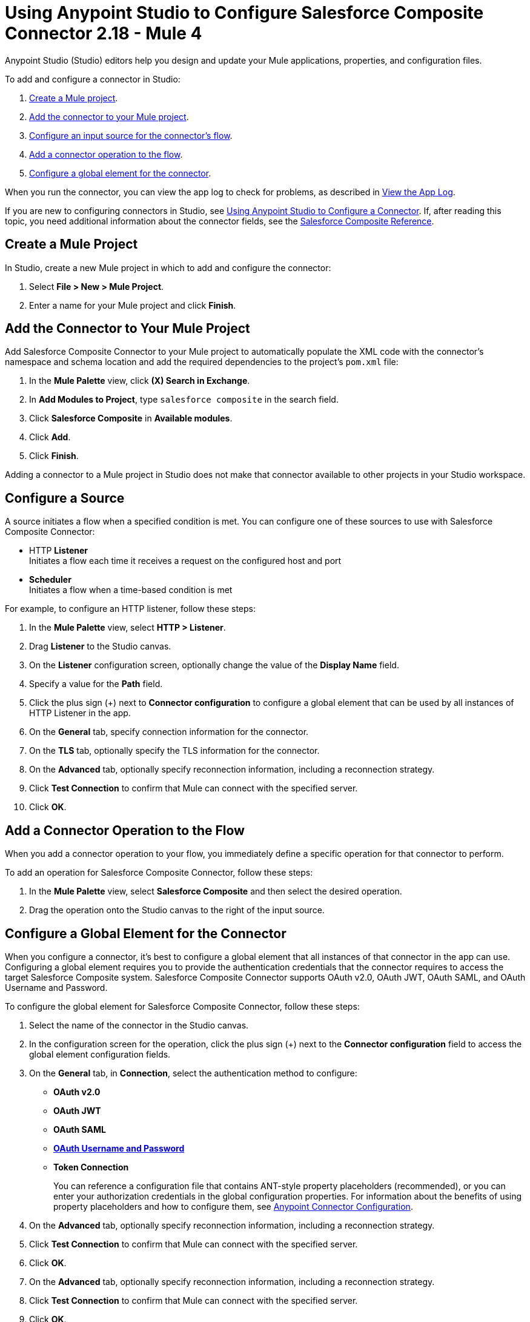 = Using Anypoint Studio to Configure Salesforce Composite Connector 2.18 - Mule 4

Anypoint Studio (Studio) editors help you design and update your Mule applications, properties, and configuration files.

To add and configure a connector in Studio:

. <<create-mule-project,Create a Mule project>>.
. <<add-connector-to-project,Add the connector to your Mule project>>.
. <<configure-input-source,Configure an input source for the connector's flow>>.
. <<add-connector-operation,Add a connector operation to the flow>>.
. <<configure-global-element,Configure a global element for the connector>>.

When you run the connector, you can view the app log to check for problems, as described in <<view-app-log,View the App Log>>.

If you are new to configuring connectors in Studio, see xref:connectors::introduction/intro-config-use-studio.adoc[Using Anypoint Studio to Configure a Connector]. If, after reading this topic, you need additional information about the connector fields, see the xref:salesforce-composite-connector-reference.adoc[Salesforce Composite Reference].

[[create-mule-project]]
== Create a Mule Project

In Studio, create a new Mule project in which to add and configure the connector:

. Select *File > New > Mule Project*.
. Enter a name for your Mule project and click *Finish*.

[[add-connector-to-project]]
== Add the Connector to Your Mule Project

Add Salesforce Composite Connector to your Mule project to automatically populate the XML code with the connector's namespace and schema location and add the required dependencies to the project's `pom.xml` file:

. In the *Mule Palette* view, click *(X) Search in Exchange*.
. In *Add Modules to Project*, type `salesforce composite` in the search field.
. Click *Salesforce Composite* in *Available modules*.
. Click *Add*.
. Click *Finish*.

Adding a connector to a Mule project in Studio does not make that connector available to other projects in your Studio workspace.

[[configure-input-source]]
== Configure a Source

A source initiates a flow when a specified condition is met.
You can configure one of these sources to use with Salesforce Composite Connector:

* HTTP *Listener* +
Initiates a flow each time it receives a request on the configured host and port
* *Scheduler* +
Initiates a flow when a time-based condition is met

For example, to configure an HTTP listener, follow these steps:

. In the *Mule Palette* view, select *HTTP > Listener*.
. Drag *Listener* to the Studio canvas.
. On the *Listener* configuration screen, optionally change the value of the *Display Name* field.
. Specify a value for the *Path* field.
. Click the plus sign (+) next to *Connector configuration* to configure a global element that can be used by all instances of HTTP Listener in the app.
. On the *General* tab, specify connection information for the connector.
. On the *TLS* tab, optionally specify the TLS information for the connector.
. On the *Advanced* tab, optionally specify reconnection information, including a reconnection strategy.
. Click *Test Connection* to confirm that Mule can connect with the specified server.
. Click *OK*.

[[add-connector-operation]]
== Add a Connector Operation to the Flow

When you add a connector operation to your flow, you immediately define a specific operation for that connector to perform.

To add an operation for Salesforce Composite Connector, follow these steps:

. In the *Mule Palette* view, select *Salesforce Composite* and then select the desired operation.
. Drag the operation onto the Studio canvas to the right of the input source.

[[configure-global-element]]
== Configure a Global Element for the Connector

When you configure a connector, it’s best to configure a global element that all instances of that connector in the app can use. Configuring a global element requires you to provide the authentication credentials that the connector requires to access the target Salesforce Composite system. Salesforce Composite Connector supports OAuth v2.0, OAuth JWT, OAuth SAML, and OAuth Username and Password.

To configure the global element for Salesforce Composite Connector, follow these steps:

. Select the name of the connector in the Studio canvas.
. In the configuration screen for the operation, click the plus sign (+) next to the *Connector configuration* field to access the global element configuration fields.
. On the *General* tab, in *Connection*, select the authentication method to configure:
+
* *OAuth v2.0*
* *OAuth JWT*
* *OAuth SAML*
* *<<oauth-username-password,OAuth Username and Password>>*
* *Token Connection*
+
You can reference a configuration file that contains ANT-style property placeholders (recommended), or you can enter your authorization credentials in the global configuration properties. For information about the benefits of using property placeholders and how to configure them, see xref:connectors::introduction/intro-connector-configuration-overview.adoc[Anypoint Connector Configuration].
. On the *Advanced* tab, optionally specify reconnection information, including a reconnection strategy.
. Click *Test Connection* to confirm that Mule can connect with the specified server.
. Click *OK*.
. On the *Advanced* tab, optionally specify reconnection information, including a reconnection strategy.
. Click *Test Connection* to confirm that Mule can connect with the specified server.
. Click *OK*.

[[oauth-username-password]]
=== OAuth Username and Password

Enter the following information on the *General* tab of the *Global Element Properties* screen to configure Basic authentication:

* Consumer Key +
The consumer key for the Salesforce connected app
* Consumer Secret +
The consumer secret for the connector to access Salesforce
* Username +
The Salesforce username
* Password +
The corresponding password
** Security Token +
The corresponding security token
+
.The basic authentication includes a consumer key, consumer secret, username, and password.
image::salesforce-composite-studio-basic-auth.png["Global configuration window for Basic Authentication"]


[[view-app-log]]

== View the App Log

To check for problems, you can view the app log as follows:

* If you’re running the app from Anypoint Platform, the app log output is visible in the Anypoint Studio console window.
* If you’re running the app using Mule from the command line, the app log output is visible in your OS console.

Unless the log file path is customized in the app’s log file (`log4j2.xml`), you can also view the app log in the default location `MULE_HOME/logs/<app-name>.log`. You can configure the location of the log path in the app log file `log4j2.xml`.

== Next Step

After you configure a global element and connection information, configure the other fields for the connector. See xref:salesforce-composite-connector-examples.adoc[Examples] for use cases.

== See Also

* xref:connectors::introduction/introduction-to-anypoint-connectors.adoc[Introduction to Anypoint Connectors]
* xref:salesforce-composite-connector-reference.adoc[Salesforce Composite Connector Reference]
* https://help.mulesoft.com[MuleSoft Help Center]
